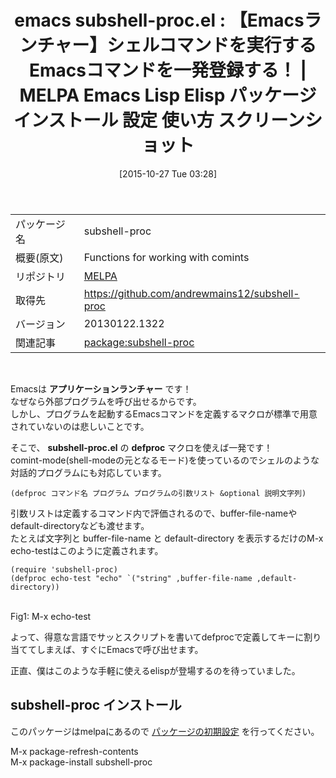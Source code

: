 #+DATE: [2015-10-27 Tue 03:28]
#+PERMALINK: subshell-proc
#+OPTIONS: toc:nil num:nil todo:nil pri:nil tags:nil ^:nil \n:t -:nil
#+ISPAGE: nil
#+DESCRIPTION:
# (progn (erase-buffer)(find-file-hook--org2blog/wp-mode))
#+BLOG: rubikitch
#+CATEGORY: Emacs
#+EL_PKG_NAME: subshell-proc
#+EL_TAGS: emacs, %p, %p.el, emacs lisp %p, elisp %p, emacs %f %p, emacs %p 使い方, emacs %p 設定, emacs パッケージ %p, emacs %p スクリーンショット, シェルコマンド, call-process, call-process-shell-command, start-process, start-process-shell-command, comint-run, make-comint, M-x shell, comint, async-shell-command, 外部プログラム, 外部コマンド, comint-mode
#+EL_TITLE: Emacs Lisp Elisp パッケージ インストール 設定 使い方 スクリーンショット
#+EL_TITLE0: 【Emacsランチャー】シェルコマンドを実行するEmacsコマンドを一発登録する！
#+EL_URL: 
#+begin: org2blog
#+DESCRIPTION: MELPAのEmacs Lispパッケージsubshell-procの紹介
#+MYTAGS: package:subshell-proc, emacs 使い方, emacs コマンド, emacs, subshell-proc, subshell-proc.el, emacs lisp subshell-proc, elisp subshell-proc, emacs melpa subshell-proc, emacs subshell-proc 使い方, emacs subshell-proc 設定, emacs パッケージ subshell-proc, emacs subshell-proc スクリーンショット, シェルコマンド, call-process, call-process-shell-command, start-process, start-process-shell-command, comint-run, make-comint, M-x shell, comint, async-shell-command, 外部プログラム, 外部コマンド, comint-mode
#+TAGS: package:subshell-proc, emacs 使い方, emacs コマンド, emacs, subshell-proc, subshell-proc.el, emacs lisp subshell-proc, elisp subshell-proc, emacs melpa subshell-proc, emacs subshell-proc 使い方, emacs subshell-proc 設定, emacs パッケージ subshell-proc, emacs subshell-proc スクリーンショット, シェルコマンド, call-process, call-process-shell-command, start-process, start-process-shell-command, comint-run, make-comint, M-x shell, comint, async-shell-command, 外部プログラム, 外部コマンド, comint-mode, Emacs, アプリケーションランチャー, subshell-proc.el, defproc, subshell-proc.el, defproc
#+TITLE: emacs subshell-proc.el : 【Emacsランチャー】シェルコマンドを実行するEmacsコマンドを一発登録する！ | MELPA Emacs Lisp Elisp パッケージ インストール 設定 使い方 スクリーンショット
#+BEGIN_HTML
<table>
<tr><td>パッケージ名</td><td>subshell-proc</td></tr>
<tr><td>概要(原文)</td><td>Functions for working with comints</td></tr>
<tr><td>リポジトリ</td><td><a href="http://melpa.org/">MELPA</a></td></tr>
<tr><td>取得先</td><td><a href="https://github.com/andrewmains12/subshell-proc">https://github.com/andrewmains12/subshell-proc</a></td></tr>
<tr><td>バージョン</td><td>20130122.1322</td></tr>
<tr><td>関連記事</td><td><a href="http://rubikitch.com/tag/package:subshell-proc/">package:subshell-proc</a> </td></tr>
</table>
<br />
#+END_HTML
Emacsは *アプリケーションランチャー* です！
なぜなら外部プログラムを呼び出せるからです。
しかし、プログラムを起動するEmacsコマンドを定義するマクロが標準で用意されていないのは悲しいことです。

そこで、 *subshell-proc.el* の *defproc* マクロを使えば一発です！
comint-mode(shell-modeの元となるモード)を使っているのでシェルのような対話的プログラムにも対応しています。

#+BEGIN_EXAMPLE
(defproc コマンド名 プログラム プログラムの引数リスト &optional 説明文字列)
#+END_EXAMPLE

引数リストは定義するコマンド内で評価されるので、buffer-file-nameやdefault-directoryなども渡せます。
たとえば文字列と buffer-file-name と default-directory を表示するだけのM-x echo-testはこのように定義されます。

#+BEGIN_EXAMPLE
(require 'subshell-proc)
(defproc echo-test "echo" `("string" ,buffer-file-name ,default-directory))
#+END_EXAMPLE

# (progn (forward-line 1)(shell-command "screenshot-time.rb org_template" t))
#+ATTR_HTML: :width 480
[[file:/r/sync/screenshots/20151027035125.png]]
Fig1: M-x echo-test

よって、得意な言語でサッとスクリプトを書いてdefprocで定義してキーに割り当ててしまえば、すぐにEmacsで呼び出せます。

正直、僕はこのような手軽に使えるelispが登場するのを待っていました。
** subshell-proc インストール
このパッケージはmelpaにあるので [[http://rubikitch.com/package-initialize][パッケージの初期設定]] を行ってください。

M-x package-refresh-contents
M-x package-install subshell-proc


#+end:
** 概要                                                             :noexport:
Emacsは *アプリケーションランチャー* です！
なぜなら外部プログラムを呼び出せるからです。
しかし、プログラムを起動するEmacsコマンドを定義するマクロが標準で用意されていないのは悲しいことです。

そこで、 *subshell-proc.el* の *defproc* マクロを使えば一発です！
comint-mode(shell-modeの元となるモード)を使っているのでシェルのような対話的プログラムにも対応しています。

#+BEGIN_EXAMPLE
(defproc コマンド名 プログラム プログラムの引数リスト &optional 説明文字列)
#+END_EXAMPLE

引数リストは定義するコマンド内で評価されるので、buffer-file-nameやdefault-directoryなども渡せます。
たとえば文字列と buffer-file-name と default-directory を表示するだけのM-x echo-testはこのように定義されます。

#+BEGIN_EXAMPLE
(require 'subshell-proc)
(defproc echo-test "echo" `("string" ,buffer-file-name ,default-directory))
#+END_EXAMPLE

# (progn (forward-line 1)(shell-command "screenshot-time.rb org_template" t))
#+ATTR_HTML: :width 480
[[file:/r/sync/screenshots/20151027035125.png]]
Fig2: M-x echo-test

よって、得意な言語でサッとスクリプトを書いてdefprocで定義してキーに割り当ててしまえば、すぐにEmacsで呼び出せます。

正直、僕はこのような手軽に使えるelispが登場するのを待っていました。

